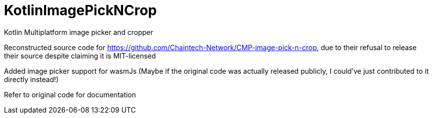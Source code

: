 = KotlinImagePickNCrop
Kotlin Multiplatform image picker and cropper

Reconstructed source code for https://github.com/Chaintech-Network/CMP-image-pick-n-crop, due to their refusal to release their source despite claiming it is MIT-licensed


Added image picker support for wasmJs (Maybe if the original code was actually released publicly, I could've just contributed to it directly instead!)


Refer to original code for documentation
